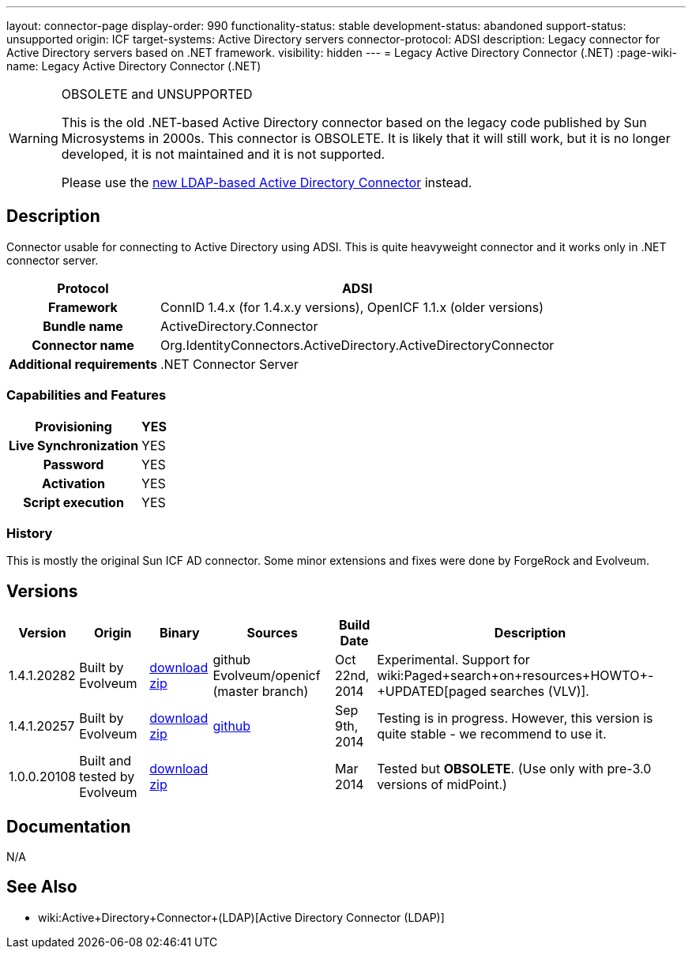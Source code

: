 ---
layout: connector-page
display-order: 990
functionality-status: stable
development-status: abandoned
support-status: unsupported
origin: ICF
target-systems: Active Directory servers
connector-protocol: ADSI
description: Legacy connector for Active Directory servers based on .NET framework.
visibility: hidden
---
= Legacy Active Directory Connector (.NET)
:page-wiki-name: Legacy Active Directory Connector (.NET)


[WARNING]
.OBSOLETE and UNSUPPORTED
====
This is the old .NET-based Active Directory connector based on the legacy code published by Sun Microsystems in 2000s.
This connector is OBSOLETE.
It is likely that it will still work, but it is no longer developed, it is not maintained and it is not supported.

Please use the xref:../com.evolveum.polygon.connector.ldap.ad.AdLdapConnector/[new LDAP-based Active Directory Connector] instead.
====

== Description

Connector usable for connecting to Active Directory using ADSI.
This is quite heavyweight connector and it works only in .NET connector server.

[%autowidth,cols="h,1"]
|===
| Protocol | ADSI

| Framework
| ConnID 1.4.x (for 1.4.x.y versions), OpenICF 1.1.x (older versions)


| Bundle name
| ActiveDirectory.Connector


| Connector name
| Org.IdentityConnectors.ActiveDirectory.ActiveDirectoryConnector


| Additional requirements
| .NET Connector Server


|===


=== Capabilities and Features

[%autowidth,cols="h,1,1"]
|===
| Provisioning | YES |

| Live Synchronization
| YES
|

| Password
| YES
|


| Activation
| YES
|


| Script execution
| YES
|

|===


=== History

This is mostly the original Sun ICF AD connector.
Some minor extensions and fixes were done by ForgeRock and Evolveum.

== Versions

[%autowidth]
|===
| Version | Origin | Binary | Sources | Build Date | Description

| 1.4.1.20282
| Built by Evolveum
| link:http://nexus.evolveum.com/nexus/service/local/repositories/openicf-releases/content/org/forgerock/openicf/dotnet/ActiveDirectory.Connector/1.4.1.20282/ActiveDirectory.Connector-1.4.1.20282.zip[download zip]
| github Evolveum/openicf (master branch)
| Oct 22nd, 2014
| Experimental.
Support for wiki:Paged+search+on+resources+HOWTO+-+UPDATED[paged searches (VLV)].


| 1.4.1.20257
| Built by Evolveum
| link:http://nexus.evolveum.com/nexus/service/local/repositories/openicf-releases/content/org/forgerock/openicf/dotnet/ActiveDirectory.Connector/1.4.1.20257/ActiveDirectory.Connector-1.4.1.20257.zip[download zip]
| link:https://github.com/Evolveum/openicf/commit/9d846720a805f217122e150a4c5306b57b572d91[github]
| Sep 9th, 2014
| Testing is in progress.
However, this version is quite stable - we recommend to use it.


| 1.0.0.20108
| Built and tested by Evolveum
| link:http://nexus.evolveum.com/nexus/content/repositories/openicf-releases/org/forgerock/openicf/dotnet/ActiveDirectory.Connector/1.0.0.20108/ActiveDirectory.Connector-1.0.0.20108.zip[download zip]
|

| Mar 2014
| Tested but *OBSOLETE*. (Use only with pre-3.0 versions of midPoint.)


|===


== Documentation

N/A

== See Also

* wiki:Active+Directory+Connector+(LDAP)[Active Directory Connector (LDAP)]
